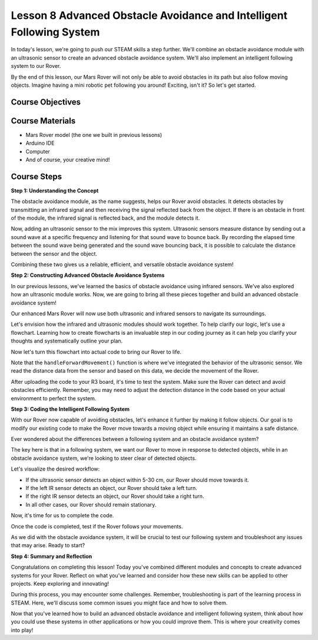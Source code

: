 Lesson 8 Advanced Obstacle Avoidance and Intelligent Following System
=======================================================================

In today's lesson, we're going to push our STEAM skills a step further. We'll combine an obstacle avoidance module 
with an ultrasonic sensor to create an advanced obstacle avoidance system. 
We'll also implement an intelligent following system to our Rover.

By the end of this lesson, our Mars Rover will not only be able to avoid obstacles in its path
but also follow moving objects. Imagine having a mini robotic pet following you around! 
Exciting, isn't it? So let's get started.

.. raw:: html

    <video width="600" loop autoplay muted>
        <source src="_static/video/ultrasonic_ir_avoid.mp4" type="video/mp4">
        Your browser does not support the video tag.
    </video>

Course Objectives
--------------------------


Course Materials
------------------------

* Mars Rover model (the one we built in previous lessons)
* Arduino IDE
* Computer
* And of course, your creative mind!

Course Steps
--------------------

**Step 1: Understanding the Concept**

The obstacle avoidance module, as the name suggests, helps our Rover avoid obstacles. 
It detects obstacles by transmitting an infrared signal and then receiving the signal 
reflected back from the object. If there is an obstacle in front of the module, 
the infrared signal is reflected back, and the module detects it.

Now, adding an ultrasonic sensor to the mix improves this system. Ultrasonic sensors measure distance by 
sending out a sound wave at a specific frequency and listening for that sound wave to bounce back. 
By recording the elapsed time between the sound wave being generated and the sound wave bouncing back, 
it is possible to calculate the distance between the sensor and the object.

Combining these two gives us a reliable, efficient, and versatile obstacle avoidance system!


**Step 2: Constructing Advanced Obstacle Avoidance Systems**

In our previous lessons, we've learned the basics of obstacle avoidance using infrared sensors. We've also explored how an ultrasonic module works. Now, we are going to bring all these pieces together and build an advanced obstacle avoidance system!

Our enhanced Mars Rover will now use both ultrasonic and infrared sensors to navigate its surroundings.

Let's envision how the infrared and ultrasonic modules should work together. To help clarify our logic, let's use a flowchart. Learning how to create flowcharts is an invaluable step in our coding journey as it can help you clarify your thoughts and systematically outline your plan.

.. image:: img/ultrasonic_ir_avoid_flowchart.png
    :width: 800

Now let's turn this flowchart into actual code to bring our Rover to life.

.. raw:: html

    <iframe src=https://create.arduino.cc/editor/sunfounder01/53d72ee5-a4c8-4524-92f8-4b0f4760c015/preview?embed style="height:510px;width:100%;margin:10px 0" frameborder=0></iframe>


Note that the ``handleForwardMovement()`` function is where we've integrated the behavior of the ultrasonic sensor. We read the distance data from the sensor and based on this data, we decide the movement of the Rover.


After uploading the code to your R3 board, it's time to test the system.
Make sure the Rover can detect and avoid obstacles efficiently. 
Remember, you may need to adjust the detection distance in the code based on your actual environment to perfect the system.

**Step 3: Coding the Intelligent Following System**

With our Rover now capable of avoiding obstacles, let's enhance it further by making it follow objects. Our goal is to modify our existing code to make the Rover move towards a moving object while ensuring it maintains a safe distance.

Ever wondered about the differences between a following system and an obstacle avoidance system?

The key here is that in a following system, we want our Rover to move in response to detected objects, while in an obstacle avoidance system, we're looking to steer clear of detected objects.

Let's visualize the desired workflow:

.. image:: img/ultrasonic_ir_follow_flowchart.png

* If the ultrasonic sensor detects an object within 5-30 cm, our Rover should move towards it.
* If the left IR sensor detects an object, our Rover should take a left turn.
* If the right IR sensor detects an object, our Rover should take a right turn.
* In all other cases, our Rover should remain stationary.

Now, it's time for us to complete the code.

.. raw:: html

    <iframe src=https://create.arduino.cc/editor/sunfounder01/75662c17-4b0a-4494-b18b-089cc2b32311/preview?embed style="height:510px;width:100%;margin:10px 0" frameborder=0></iframe>

Once the code is completed, test if the Rover follows your movements.

As we did with the obstacle avoidance system, it will be crucial to test our following system and troubleshoot any issues that may arise. Ready to start?



**Step 4: Summary and Reflection**

Congratulations on completing this lesson! Today you've combined different modules and concepts to create advanced systems 
for your Rover. Reflect on what you've learned and consider how these new skills can be applied to other projects. 
Keep exploring and innovating!


During this process, you may encounter some challenges. 
Remember, troubleshooting is part of the learning process in STEAM. 
Here, we'll discuss some common issues you might face and how to solve them.



Now that you've learned how to build an advanced obstacle avoidance and intelligent following system, 
think about how you could use these systems in other applications or how you could improve them. 
This is where your creativity comes into play!